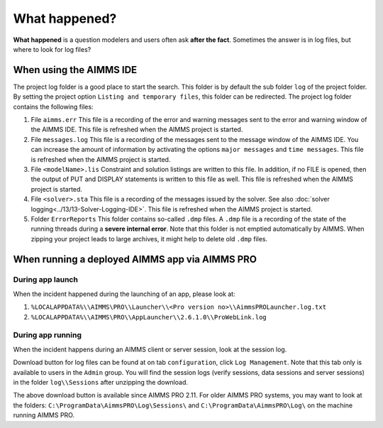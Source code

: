 What happened?
========================================================================

**What happened** is a question modelers and users often ask **after the fact**.
Sometimes the answer is in log files, but where to look for log files?


When using the AIMMS IDE
-------------------------

The project log folder is a good place to start the search. This folder is by default the sub folder ``log`` of the project folder. 
By setting the project option ``Listing and temporary files``, this folder can be redirected.
The project log folder contains the following files:

#.  File ``aimms.err`` 
    This file is a recording of the error and warning messages sent to the error and warning window of the AIMMS IDE.
    This file is refreshed when the AIMMS project is started.

#.  File ``messages.log`` 
    This file is a recording of the messages sent to the message window of the AIMMS IDE. 
    You can increase the amount of information by activating the options ``major messages`` and ``time messages``.
    This file is refreshed when the AIMMS project is started.

#.  File ``<modelName>.lis`` 
    Constraint and solution listings are written to this file. 
    In addition, if no FILE is opened, then the output of PUT and DISPLAY statements is written to this file as well.
    This file is refreshed when the AIMMS project is started.

#.  File ``<solver>.sta`` 
    This file is a recording of the messages issued by the solver. 
    See also :doc:`solver logging<../13/13-Solver-Logging-IDE>`. 
    This file is refreshed when the AIMMS project is started. 

#.  Folder ``ErrorReports`` 
    This folder contains so-called ``.dmp`` files.  
    A ``.dmp`` file is a recording of the state of the running threads during a **severe internal error**. 
    Note that this folder is not emptied automatically by AIMMS. 
    When zipping your project leads to large archives, it might help to delete old ``.dmp`` files. 

When running a deployed AIMMS app via AIMMS PRO
-----------------------------------------------

During app launch
^^^^^^^^^^^^^^^^^^

When the incident happened during the launching of an app, please look at:

#. ``%LOCALAPPDATA%\\AIMMS\PRO\\Launcher\\<Pro version no>\\AimmsPROLauncher.log.txt``

#. ``%LOCALAPPDATA%\\AIMMS\PRO\\AppLauncher\\2.6.1.0\\ProWebLink.log``

During app running
^^^^^^^^^^^^^^^^^^

When the incident happens during an AIMMS client or server session, look at the session log.

Download button for log files can be found at on tab ``configuration``, click ``Log Management``. 
Note that this tab only is available to users in the ``Admin`` group.
You will find the session logs (verify sessions, data sessions and server sessions) in the folder ``log\\Sessions`` after unzipping the download.


The above download button is available since AIMMS PRO 2.11. 
For older AIMMS PRO systems, you may want to look at the folders:
``C:\ProgramData\AimmsPRO\Log\Sessions\`` and ``C:\ProgramData\AimmsPRO\Log\`` on the machine running AIMMS PRO.
